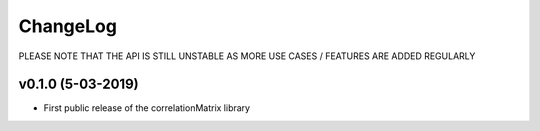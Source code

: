 ChangeLog
===========================

PLEASE NOTE THAT THE API IS STILL UNSTABLE AS MORE USE CASES / FEATURES ARE ADDED REGULARLY


v0.1.0 (5-03-2019)
-------------------

* First public release of the correlationMatrix library